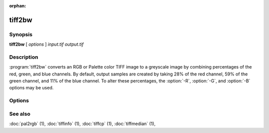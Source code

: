 :orphan:

tiff2bw
=======

.. program:: tiff2bw

Synopsis
--------

**tiff2bw** [ *options* ] *input.tif* *output.tif*

Description
-----------

:program:`tiff2bw` converts an RGB or Palette color TIFF
image to a greyscale image by
combining percentages of the red, green, and blue channels.
By default, output samples are created by taking
28% of the red channel, 59% of the green channel, and 11% of
the blue channel.  To alter these percentages, the
:option:`-R`, :option:`-G`, and :option:`-B` options may be used.

Options
-------

.. option:: -c compress

  Specify a compression scheme to use when writing image data:
  :command:`-c none` for no compression,
  :command:`-c packbits` for the PackBits compression algorithm,
  :command:`-c zip` for the Deflate compression algorithm,
  :command:`-c g3` for the CCITT Group 3 compression algorithm,
  :command:`-c g4` for the CCITT Group 4 compression algorithm,
  :command:`-c lzw` for Lempel-Ziv & Welch (the default).

.. option:: -r striprows

  Write data with a specified number of rows per strip;
  by default the number of rows/strip is selected so that each strip
  is approximately 8 kilobytes.

.. option:: -R redperc

  Specify the percentage of the red channel to use (default 28).

.. option:: -G greenperc

  Specify the percentage of the green channel to use (default 59).

.. option:: -B blueperc

  Specify the percentage of the blue channel to use (default 11).

See also
--------

:doc:`pal2rgb` (1),
:doc:`tiffinfo` (1),
:doc:`tiffcp` (1),
:doc:`tiffmedian` (1),
